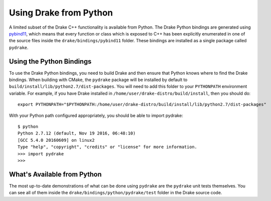 .. _python-bindings:

***********************
Using Drake from Python
***********************

A limited subset of the Drake C++ functionality is available from Python. The Drake Python bindings are generated using `pybind11 <https://github.com/pybind/pybind11>`_, which means that every function or class which is exposed to C++ has been explicitly enumerated in one of the source files inside the ``drake/bindings/pybind11`` folder. These bindings are installed as a single package called ``pydrake``.

Using the Python Bindings
=========================

To use the Drake Python bindings, you need to build Drake and then ensure that Python knows where to find the Drake bindings. When building with CMake, the ``pydrake`` package will be installed by default to ``build/install/lib/python2.7/dist-packages``. You will need to add this folder to your ``PYTHONPATH`` environment variable. For example, if you have Drake installed in ``/home/user/drake-distro/build/install``, then you should do::

    export PYTHONPATH="$PYTHONPATH:/home/user/drake-distro/build/install/lib/python2.7/dist-packages"

With your Python path configured appropriately, you should be able to import pydrake::


    $ python
    Python 2.7.12 (default, Nov 19 2016, 06:48:10)
    [GCC 5.4.0 20160609] on linux2
    Type "help", "copyright", "credits" or "license" for more information.
    >>> import pydrake
    >>>

What's Available from Python
============================

The most up-to-date demonstrations of what can be done using ``pydrake`` are the ``pydrake`` unit tests themselves. You can see all of them inside the ``drake/bindings/python/pydrake/test`` folder in the Drake source code.
